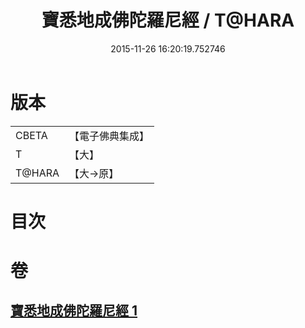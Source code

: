 #+TITLE: 寶悉地成佛陀羅尼經 / T@HARA
#+DATE: 2015-11-26 16:20:19.752746
* 版本
 |     CBETA|【電子佛典集成】|
 |         T|【大】     |
 |    T@HARA|【大→原】   |

* 目次
* 卷
** [[file:KR6j0139_001.txt][寶悉地成佛陀羅尼經 1]]
